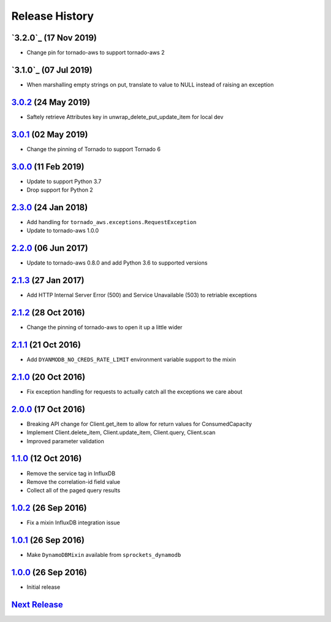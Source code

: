.. :changelog:

Release History
===============

`3.2.0`_ (17 Nov 2019)
----------------------
- Change pin for tornado-aws to support tornado-aws 2

`3.1.0`_ (07 Jul 2019)
----------------------
- When marshalling empty strings on put, translate to value to NULL instead of raising an exception

`3.0.2`_ (24 May 2019)
----------------------
- Saftely retrieve Attributes key in unwrap_delete_put_update_item for local dev

`3.0.1`_ (02 May 2019)
----------------------
- Change the pinning of Tornado to support Tornado 6

`3.0.0`_ (11 Feb 2019)
----------------------
- Update to support Python 3.7
- Drop support for Python 2

`2.3.0`_ (24 Jan 2018)
----------------------
- Add handling for ``tornado_aws.exceptions.RequestException``
- Update to tornado-aws 1.0.0

`2.2.0`_ (06 Jun 2017)
----------------------
- Update to tornado-aws 0.8.0 and add Python 3.6 to supported versions

`2.1.3`_ (27 Jan 2017)
----------------------
- Add HTTP Internal Server Error (500) and Service Unavailable (503) to retriable exceptions

`2.1.2`_ (28 Oct 2016)
----------------------
- Change the pinning of tornado-aws to open it up a little wider

`2.1.1`_ (21 Oct 2016)
----------------------
- Add ``DYANMODB_NO_CREDS_RATE_LIMIT`` environment variable support to the mixin

`2.1.0`_ (20 Oct 2016)
----------------------
- Fix exception handling for requests to actually catch all the exceptions we care about

`2.0.0`_ (17 Oct 2016)
----------------------
- Breaking API change for Client.get_item to allow for return values for ConsumedCapacity
- Implement Client.delete_item, Client.update_item, Client.query, Client.scan
- Improved parameter validation

`1.1.0`_ (12 Oct 2016)
----------------------
- Remove the service tag in InfluxDB
- Remove the correlation-id field value
- Collect all of the paged query results

`1.0.2`_ (26 Sep 2016)
----------------------
- Fix a mixin InfluxDB integration issue

`1.0.1`_ (26 Sep 2016)
----------------------
- Make ``DynamoDBMixin`` available from ``sprockets_dynamodb``

`1.0.0`_ (26 Sep 2016)
----------------------
- Initial release

`Next Release`_
---------------

.. _Next Release: https://github.com/sprockets/sprockets_dynamodb/compare/3.0.2...master
.. _3.0.2: https://github.com/sprockets/sprockets-dynamodb/compare/3.0.1...3.0.2
.. _3.0.1: https://github.com/sprockets/sprockets-dynamodb/compare/3.0.0...3.0.1
.. _3.0.0: https://github.com/sprockets/sprockets-dynamodb/compare/2.2.0...3.0.0
.. _2.3.0: https://github.com/sprockets/sprockets-dynamodb/compare/2.2.0...2.3.0
.. _2.2.0: https://github.com/sprockets/sprockets-dynamodb/compare/2.1.3...2.2.0
.. _2.1.3: https://github.com/sprockets/sprockets-dynamodb/compare/2.1.2...2.1.3
.. _2.1.2: https://github.com/sprockets/sprockets-dynamodb/compare/2.1.1...2.1.2
.. _2.1.1: https://github.com/sprockets/sprockets-dynamodb/compare/2.1.0...2.1.1
.. _2.1.0: https://github.com/sprockets/sprockets-dynamodb/compare/2.0.0...2.1.0
.. _2.0.0: https://github.com/sprockets/sprockets-dynamodb/compare/1.1.0...2.0.0
.. _1.1.0: https://github.com/sprockets/sprockets-dynamodb/compare/1.0.2...1.1.0
.. _1.0.2: https://github.com/sprockets/sprockets-dynamodb/compare/1.0.1...1.0.2
.. _1.0.1: https://github.com/sprockets/sprockets-dynamodb/compare/1.0.0...1.0.1
.. _1.0.0: https://github.com/sprockets/sprockets-dynamodb/compare/0.0.0...1.0.0

